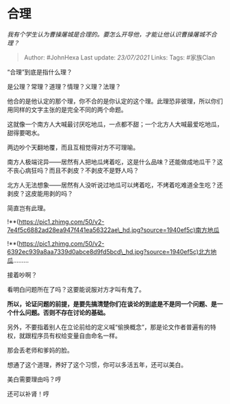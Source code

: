 * 合理
  :PROPERTIES:
  :CUSTOM_ID: 合理
  :END:

/我有个学生认为曹操屠城是合理的。要怎么开导他，才能让他认识曹操屠城不合理？/

#+BEGIN_QUOTE
  Author: #JohnHexa Last update: /23/07/2021/ Links: Tags: #家族Clan
#+END_QUOTE

“合理”到底是指什么理？

是公理？常理？道理？情理？义理？法理？

他合的是他认定的那个理，你不合的是你认定的这个理。此理恐非彼理，所以你们用同样的文字主张的是完全不同的两个命题。

这就像一个南方人大喊最讨厌吃地瓜，一点都不甜；一个北方人大喊最爱吃地瓜，甜得要喝水。

两边吵个天翻地覆，而且互相觉得对方不可理喻。

南方人极端诧异------居然有人把地瓜烤着吃，这是什么品味？还能做成地瓜干？这不丧心病狂吗？而且不剥皮？不剥皮不是野人吗？

北方人无法想象------居然有人没听说过地瓜可以烤着吃，不烤着吃难道全生吃？还剥皮？这皮能用剥的吗？

简直岂有此理。

!**(https://pic1.zhimg.com/50/v2-7e4f5c6882ad28ea947f441ea56322ae\_hd.jpg?source=1940ef5c)南方地瓜

!**(https://pic1.zhimg.com/50/v2-6392ec939a8aa7339d0abce8d9fd5bcd\_hd.jpg?source=1940ef5c)北方地瓜.........

接着吵啊？

看明白问题所在了吗？这要能说服对方才叫有鬼了。

*所以，论证问题的前提，是要先搞清楚你们在谈论的到底是不是同一个问题、是一个什么问题。否则不存在讨论的基础。*

另外，不要指着别人在立论前给的定义喊“偷换概念”，那是论文作者普遍有的特权，就跟程序员有权给变量自由命名一样。

那会丢老师和爹妈的脸。

想通了这个道理，养好了这个习惯，你可以多活五年，还可以美白。

美白需要理由吗？哼

还可以补肾！哼
